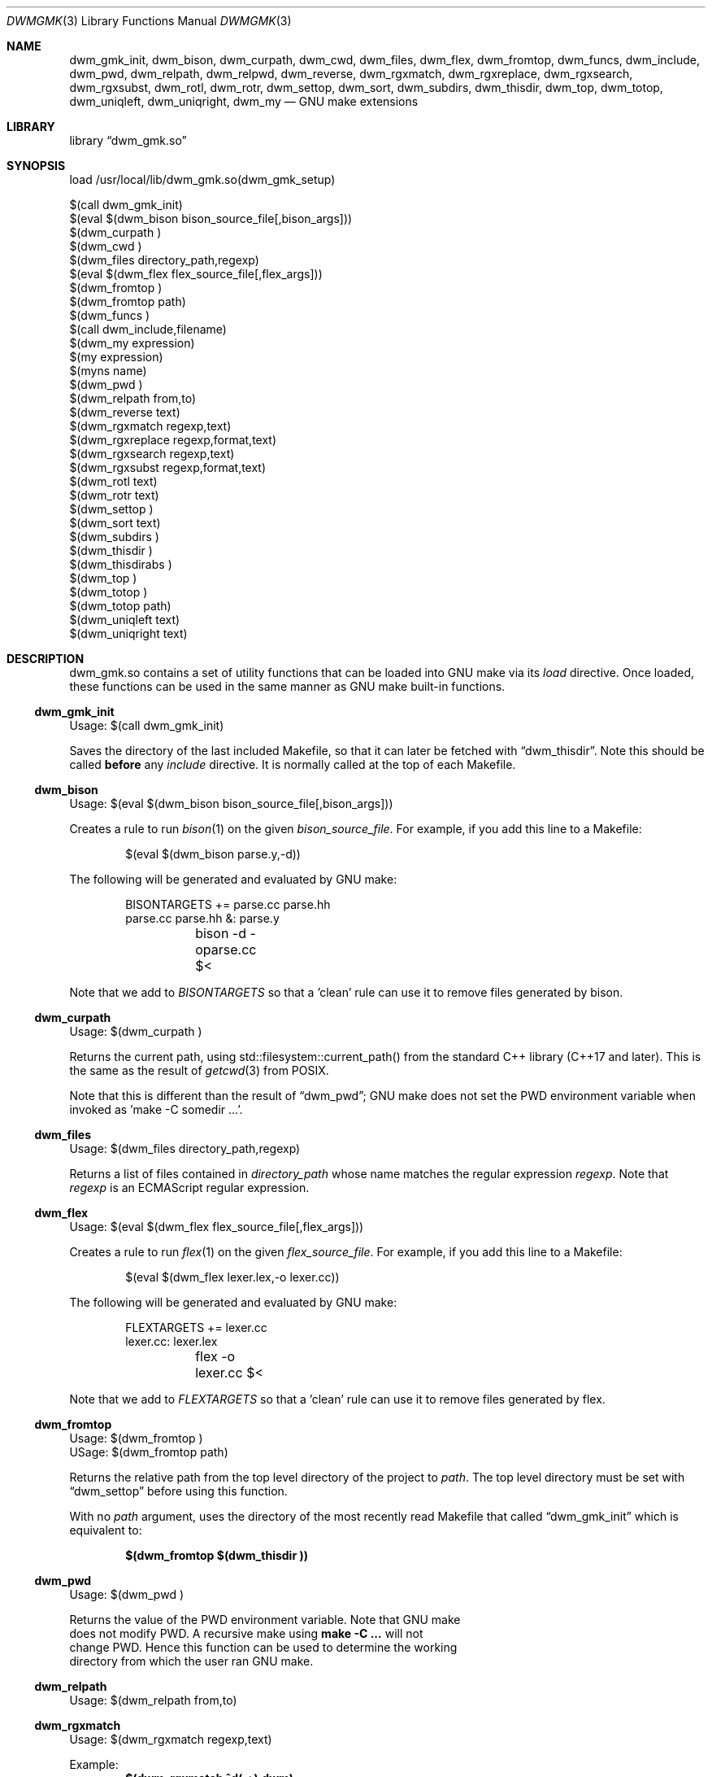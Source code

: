 .Dd Oct 17, 2024
.Dt DWMGMK 3
.Os
.Sh NAME
.Nm dwm_gmk_init ,
.Nm dwm_bison ,
.Nm dwm_curpath ,
.Nm dwm_cwd ,
.Nm dwm_files ,
.Nm dwm_flex ,
.Nm dwm_fromtop ,
.Nm dwm_funcs ,
.Nm dwm_include ,
.Nm dwm_pwd ,
.Nm dwm_relpath ,
.Nm dwm_relpwd ,
.Nm dwm_reverse ,
.Nm dwm_rgxmatch ,
.Nm dwm_rgxreplace ,
.Nm dwm_rgxsearch ,
.Nm dwm_rgxsubst ,
.Nm dwm_rotl ,
.Nm dwm_rotr ,
.Nm dwm_settop ,
.Nm dwm_sort ,
.Nm dwm_subdirs ,
.Nm dwm_thisdir ,
.Nm dwm_top ,
.Nm dwm_totop ,
.Nm dwm_uniqleft ,
.Nm dwm_uniqright ,
.Nm dwm_my
.Nd GNU make extensions
.Sh LIBRARY
.Lb dwm_gmk.so
.Sh SYNOPSIS
.Bd -literal
load /usr/local/lib/dwm_gmk.so(dwm_gmk_setup)

$(call dwm_gmk_init)
$(eval $(dwm_bison bison_source_file[,bison_args]))
$(dwm_curpath )
$(dwm_cwd )
$(dwm_files directory_path,regexp)
$(eval $(dwm_flex flex_source_file[,flex_args]))
$(dwm_fromtop\ )                                                     
$(dwm_fromtop path)
$(dwm_funcs\ )
$(call dwm_include,filename)
$(dwm_my expression)
$(my expression)
$(myns name)
$(dwm_pwd\ )
$(dwm_relpath from,to)
$(dwm_reverse text)
$(dwm_rgxmatch\ regexp,text)
$(dwm_rgxreplace\ regexp,format,text)
$(dwm_rgxsearch\ regexp,text)
$(dwm_rgxsubst\ regexp,format,text)
$(dwm_rotl text)
$(dwm_rotr text)
$(dwm_settop\ )
$(dwm_sort text)
$(dwm_subdirs\ )
$(dwm_thisdir\ )
$(dwm_thisdirabs\ )
$(dwm_top\ )
$(dwm_totop\ )
$(dwm_totop path)
$(dwm_uniqleft text)
$(dwm_uniqright text)
.Ed
.Sh DESCRIPTION
dwm_gmk.so contains a set of utility functions that can be loaded into
GNU make via its \fIload\fR directive.  Once loaded, these functions can
be used in the same manner as GNU make built-in functions.
.Ss dwm_gmk_init
Usage: $(call dwm_gmk_init)
.Pp
.Bd -filled
Saves the directory of the last included Makefile, so that it can later
be fetched with
.Sx dwm_thisdir .
Note this should be called \fBbefore\fR any \fIinclude\fR directive.  It
is normally called at the top of each Makefile.
.Ed
.Ss dwm_bison
Usage: $(eval $(dwm_bison bison_source_file[,bison_args]))
.Pp
Creates a rule to run
.Xr bison 1
on the given \fIbison_source_file\fR.  For example, if you add this line
to a Makefile:
.Bd -literal -offset indent -compact

$(eval $(dwm_bison parse.y,-d))

.Ed
The following will be generated and evaluated by GNU make:
.Bd -literal -offset indent -compact

BISONTARGETS += parse.cc parse.hh
parse.cc parse.hh &: parse.y
	bison -d -oparse.cc $<
.Ed
.Pp
Note that we add to \fIBISONTARGETS\fR so that a 'clean' rule can use
it to remove files generated by bison.
.Ss dwm_curpath
Usage: $(dwm_curpath\ )
.Pp
Returns the current path, using std::filesystem::current_path() from
the standard C++ library (C++17 and later).  This is the same as the
result of
.Xr getcwd 3 from POSIX.
.Pp
Note that this is different than the result of
.Sx dwm_pwd ;
GNU make does not set the PWD environment variable when
invoked as 'make -C somedir ...'.
.Ss dwm_files
Usage: $(dwm_files directory_path,regexp)
.Pp
Returns a list of files contained in \fIdirectory_path\fR whose name
matches the regular expression \fIregexp\fR.  Note that \fIregexp\fR is
an ECMAScript regular expression.
.Ss dwm_flex
Usage: $(eval $(dwm_flex flex_source_file[,flex_args]))
.Pp
Creates a rule to run
.Xr flex 1
on the given \fIflex_source_file\fR.  For example, if you add this line
to a Makefile:
.Bd -literal -offset indent -compact

$(eval $(dwm_flex lexer.lex,-o lexer.cc))

.Ed
The following will be generated and evaluated by GNU make:
.Bd -literal -offset indent -compact

FLEXTARGETS += lexer.cc
lexer.cc: lexer.lex
	flex -o lexer.cc $<
.Ed
.Pp
Note that we add to \fIFLEXTARGETS\fR so that a 'clean' rule can use
it to remove files generated by flex.
.Ss dwm_fromtop
.Bd -literal
Usage: $(dwm_fromtop\ )
USage: $(dwm_fromtop path)
.Be
.Pp
.Bd -filled -compact
Returns the relative path from the top level directory
of the project to \fIpath\fR.  The top level directory must be set
with 
.Sx dwm_settop
before using this function.
.Pp
With no \fIpath\fR argument, uses the directory of the most recently
read Makefile that called
.Sx dwm_gmk_init
which is equivalent to:
.Pp
.Dl $(dwm_fromtop $(dwm_thisdir ))
.Ed
.Ss dwm_pwd
Usage: $(dwm_pwd\ )
.Pp
Returns the value of the PWD environment variable.  Note that GNU make
does not modify PWD.  A recursive make using \fBmake -C ...\fR will not
change PWD.  Hence this function can be used to determine the working
directory from which the user ran GNU make.
.Ss dwm_relpath
Usage: $(dwm_relpath from,to)
.Ss dwm_rgxmatch
Usage: $(dwm_rgxmatch\ regexp,text)
.Pp
Example:
.Dl $(dwm_rgxmatch ^d(.+),dwm)
.Pp
would return:
.Dl dwm wm
.Ss dwm_rgxreplace
Usage: $(dwm_rgxreplace\ regexp,format,text)
Example:
.Dl $(dwm_rgxreplace a|e|i|o|u,[$$&],Quick brown fox)
would return:
.Dl Q[u][i]ck br[o]wn f[o]x
.Ss dwm_rgxsearch
Usage: $(dwm_rgxsearch\ regexp,text)
.Pp
Searches \fItext\fR for matches to the regular expression \fIregexp\fR.
Returns all matches as a space-separated list.
.Ss dwm_rgxsubst
Usage: $(dwm_rgxsubst\ regexp,format,text)
.Pp
Returns a string where each instance of the regular expression \fIregexp\fR
in each word of \fItest\fR is replaced with \fIformat\fR.  Note that
\fIregexp\fR is an ECMAScript regular expression.  Under the hood, this
function uses std::regex_replace() from the standard C++ library, executing
it on each word in \fItext\fR.
.Pp
Example:
.Dl $(dwm_rgxsubst (.+)\\.cc$$,$$1.o,foo.cc bar.cc foobar.cc))
.Pp
Would return:
.Dl foo.o bar.o foobar.o
.Ss dwm_relpwd
Usage: $(dwm_relpwd path)
.Ss dwm_settop
Usage: $(dwm_settop\ )
.Pp
Should be called once, from a file in the top level of the project.
This will set the top level directory, which can later be fetched with
.Sx dwm_top .
.Ss dwm_sort
Usage: $(dwm_sort text)
.Pp
Returns a sorted version of the words in \fItext\fR (lexicographical).
Unlike GNU make's built-in \fIsort\fR, does not remove duplicates.
.Pp
Example:
.Dl $(dwm_sort d c b a c b a b a b a)
.Pp
Would return:
.Dl a a a a b b b b c c d
.Ss dwm_subdirs
Usage: $(dwm_subdirs\ directory_path,regexp)
.Pp
Returns a list of subdirectories of \fIdirectory_path\fR whose name
matches the regular expression \fIregexp\fR.  Note that \fIregexp\fR is
an ECMAScript regular expression.
.Ss dwm_thisdir
Usage: $(dwm_thisdir\ )
.Bd -filled
Returns the directory in which the current Makefile lives, assuming
.Sx dwm_gmk_init
was called at the top of the Makefile before any \fIinclude\fR directives.
Note that the returned value is relative to the working directory
(as would be returned by
.Xr getcwd 3 from POSIX).
.Ed
.Ss dwm_thisdirabs
Usage: $(dwm_thisdirabs\ )
.Bd -filled
Returns the directory in which the current Makefile lives, assuming
.Sx dwm_gmk_init
was called at the top of the Makefile before any \fIinclude\fR directives.
Note that the returned value is an absolute path.
.Ed
.Ss dwm_top
Usage: $(dwm_top\ )
.Pp
.Bd -filled
Returns the top level directory of the project, which was set with
.Sx dwm_settop .
This is an absolute path.
.Ed
.Ss dwm_totop
Usage: $(dwm_totop\ )
Usage: $(dwm_totop path)
.Ss dwm_uniqleft
Usage: $(dwm_uniqleft text)
Returns a copy of \fItext\fR with rightmost duplicates removed (leftmost
retained).  Unlike GNU make's built-in \fIsort\fR, does not sort.  Useful
for removing duplicate complier and linker flags or filenames without
changing the order.
.Pp
Example:
.Dl $(dwm_uniqleft a b d d b a)
.Pp
Would return:
.Dl a b d
.Ss dwm_uniqright
Usage: $(dwm_uniqright text)
Returns a copy of \fItext\fR with leftmost duplicates removed (rightmost
retained).  Unlike GNU make's built-in \fIsort\fR, does not sort.  Useful
for removing duplicate complier and linker flags or filenames without
changing the order.
.Pp
Example:
.Dl $(dwm_uniqleft a b d d b a)
.Pp
Would return:
.Dl d b a
.Sh SEE ALSO
.Rs
See
.Lk https://en.cppreference.com/w/cpp/regex/ecmascript
for the details of the modified ECMAScript regular expression grammar.
.Re
.Rs
See
.Lk https://262.ecma-international.org/5.1/#sec-15.5.4.11
for information on ECMAScript backreferences.
.Re
.Rs
See
.Lk https://en.cppreference.com/w/cpp/regex/regex_replace
for inforomation on std::regex_replace() from the standard C++ library.
.Re
.Sh AUTHORS
.An Daniel W. McRobb
.Mt dwm@mcplex.net

